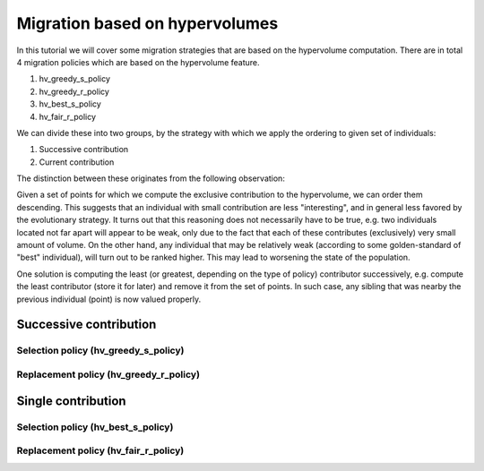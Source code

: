 .. _migration_based_on_hypervolumes:

================================================================
Migration based on hypervolumes
================================================================

In this tutorial we will cover some migration strategies that are based on the hypervolume computation.
There are in total 4 migration policies which are based on the hypervolume feature.

#. hv_greedy_s_policy
#. hv_greedy_r_policy
#. hv_best_s_policy
#. hv_fair_r_policy

We can divide these into two groups, by the strategy with which we apply the ordering to given set of individuals:

#. Successive contribution
#. Current contribution

The distinction between these originates from the following observation:

Given a set of points for which we compute the exclusive contribution to the hypervolume, we can order them descending.
This suggests that an individual with small contribution are less "interesting", and in general less favored by the evolutionary strategy.
It turns out that this reasoning does not necessarily have to be true, e.g. two individuals located not far apart will appear to be weak, only due to the fact that each of these contributes (exclusively) very small amount of volume. On the other hand, any individual that may be relatively weak (according to some golden-standard of "best" individual), will turn out to be ranked higher.
This may lead to worsening the state of the population.

One solution is computing the least (or greatest, depending on the type of policy) contributor successively, e.g. compute the least contributor (store it for later) and remove it from the set of points.
In such case, any sibling that was nearby the previous individual (point) is now valued properly.


Successive contribution
===============================================================

Selection policy (hv_greedy_s_policy)
-------------------------------------

Replacement policy (hv_greedy_r_policy)
---------------------------------------

Single contribution
=======================================================

Selection policy (hv_best_s_policy)
-------------------------------------

Replacement policy (hv_fair_r_policy)
-------------------------------------

